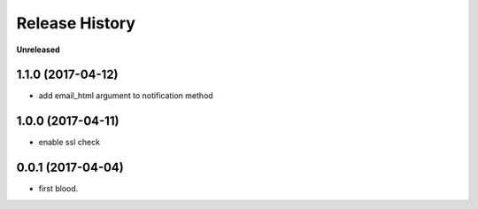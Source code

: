 .. :changelog:

Release History
---------------

**Unreleased**


1.1.0 (2017-04-12)
+++++++++++++++++++

- add email_html argument to notification method


1.0.0 (2017-04-11)
+++++++++++++++++++

- enable ssl check


0.0.1 (2017-04-04)
+++++++++++++++++++

- first blood.
